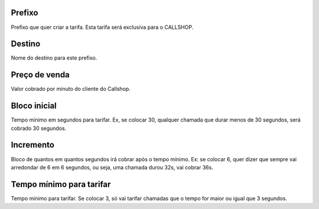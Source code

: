 
.. _rateCallshop-dialprefix:

Prefixo
-------

| Prefixo que quer criar a tarifa. Esta tarifa será exclusiva para o CALLSHOP.




.. _rateCallshop-destination:

Destino
-------

| Nome do destino para este prefixo.




.. _rateCallshop-buyrate:

Preço de venda
---------------

| Valor cobrado por minuto do cliente do Callshop.




.. _rateCallshop-minimo:

Bloco inicial
-------------

| Tempo mínimo em segundos para tarifar. Ex, se colocar 30, qualquer chamada que durar menos de 30 segundos, será cobrado 30 segundos.




.. _rateCallshop-block:

Incremento
----------

| Bloco de quantos em quantos segundos irá cobrar após o tempo mínimo. Ex: se colocar 6, quer dizer que sempre vai arredondar de 6 em 6 segundos, ou seja, uma chamada durou 32s, vai cobrar 36s.




.. _rateCallshop-minimal-time-charge:

Tempo mínimo para tarifar
--------------------------

| Tempo mínimo para tarifar. Se colocar 3, só vai tarifar chamadas que o tempo for maior ou igual que 3 segundos.



